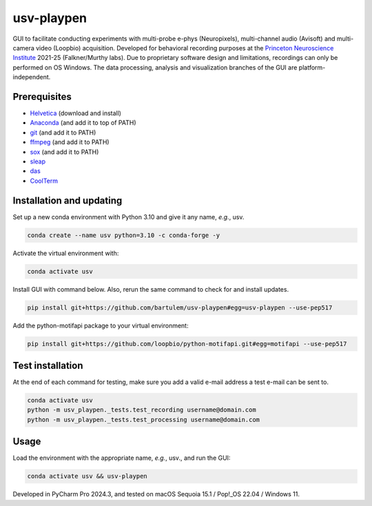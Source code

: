 usv-playpen
===========

GUI to facilitate conducting experiments with multi-probe e-phys (Neuropixels), multi-channel audio (Avisoft) and multi-camera video (Loopbio) acquisition. Developed for behavioral recording purposes at the `Princeton Neuroscience Institute <https://pni.princeton.edu/>`_ 2021-25 (Falkner/Murthy labs). Due to proprietary software design and limitations, recordings can only be performed on OS Windows. The data processing, analysis and visualization branches of the GUI are platform-independent.

.. image:: https://img.shields.io/badge/Python-3.10-blue
   :target: https://img.shields.io/badge/Python-3.10-blue

.. image:: https://zenodo.org/badge/566588932.svg
   :target: https://zenodo.org/badge/latestdoi/566588932

.. image:: https://img.shields.io/github/repo-size/bartulem/usv-playpen
   :target: https://github.com/bartulem/usv-playpen/

.. image:: https://www.repostatus.org/badges/latest/active.svg
   :target: https://www.repostatus.org/#active

.. image:: https://img.shields.io/github/issues/bartulem/usv-playpen
   :target: https://github.com/bartulem/usv-playpen

.. image:: https://img.shields.io/github/license/bartulem/usv-playpen
   :target: https://github.com/bartulem/usv-playpen/blob/main/LICENSE

.. image:: https://img.shields.io/github/stars/bartulem/usv-playpen?style=social
   :target: https://github.com/bartulem/usv-playpen/

.. image:: https://img.shields.io/github/forks/bartulem/usv-playpen?style=social
   :target: https://github.com/bartulem/usv-playpen/

.. image:: https://img.shields.io/badge/all_contributors-1-orange.svg?style=flat-square
   :target: https://img.shields.io/badge/all_contributors-1-orange.svg?style=flat-square

Prerequisites
-------------

* `Helvetica <https://freefontsfamily.net/helvetica-font-family/>`_ (download and install)
* `Anaconda <https://www.anaconda.com/download>`_ (and add it to top of PATH)
* `git <https://git-scm.com/download/>`_ (and add it to PATH)
* `ffmpeg <https://ffmpeg.org/download.html>`_ (and add it to PATH)
* `sox <https://sourceforge.net/projects/sox/>`_ (and add it to PATH)
* `sleap <https://sleap.ai/>`_
* `das <https://janclemenslab.org/das/>`_
* `CoolTerm <https://coolterm.en.lo4d.com/windows>`_

Installation and updating
-------------------------

Set up a new conda environment with Python 3.10 and give it any name, *e.g.*, usv.

.. code-block:: bash

   conda create --name usv python=3.10 -c conda-forge -y

Activate the virtual environment with:

.. code-block:: bash

   conda activate usv

Install GUI with command below. Also, rerun the same command to check for and install updates.

.. code-block:: bash

   pip install git+https://github.com/bartulem/usv-playpen#egg=usv-playpen --use-pep517

Add the python-motifapi package to your virtual environment:

.. code-block:: bash

   pip install git+https://github.com/loopbio/python-motifapi.git#egg=motifapi --use-pep517

Test installation
-----------------

At the end of each command for testing, make sure you add a valid e-mail address a test e-mail can be sent to.

.. code-block:: bash

   conda activate usv
   python -m usv_playpen._tests.test_recording username@domain.com
   python -m usv_playpen._tests.test_processing username@domain.com

Usage
-----

Load the environment with the appropriate name, *e.g.*, usv., and run the GUI:

.. code-block:: bash

   conda activate usv && usv-playpen

Developed in PyCharm Pro 2024.3, and tested on macOS Sequoia 15.1 / Pop!_OS 22.04 / Windows 11.